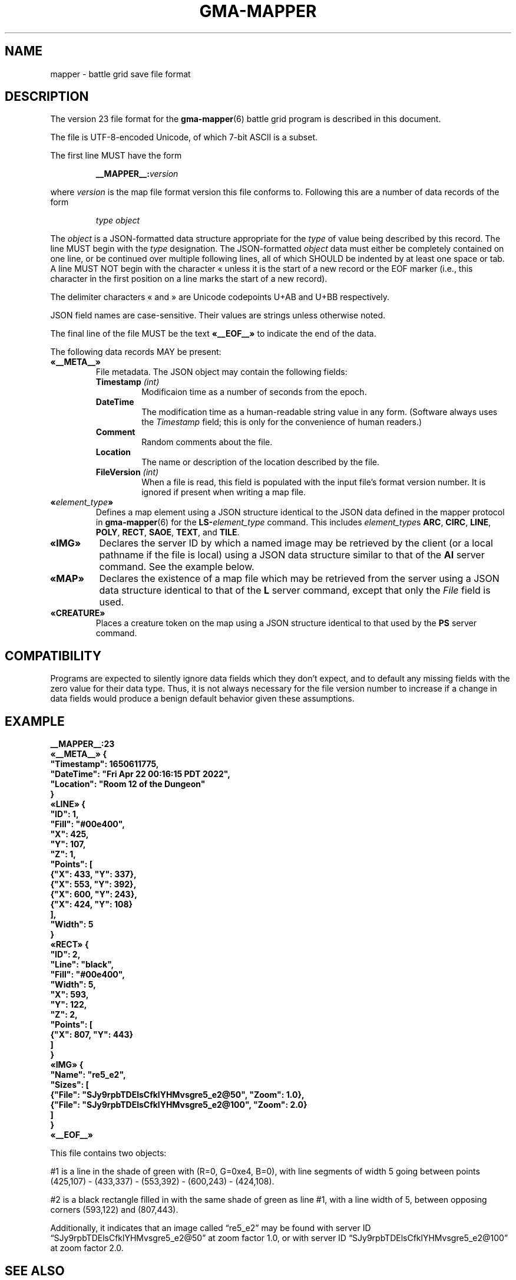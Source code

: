 '\" t
'\" <<ital-is-var>>
'\" <<bold-is-fixed>>
.TH GMA-MAPPER 5 "GMA-Mapper 4.31" 11-Jun-2025 "File Formats" \" @@mp@@
.SH NAME
mapper \- battle grid save file format
.SH DESCRIPTION
.LP
The version 23 file format for the
.BR gma-mapper (6)
battle grid program is described in this document.
.LP
The file is UTF-8-encoded Unicode, of which 7-bit ASCII is a subset.
.LP
The first line MUST have the form
.RS
.LP
.BI __MAPPER__: version
.RE
.LP
where
.I version
is the map file format version this file conforms to.
Following this are a number of data records of the form
.RS
.LP
.I type
.I object
.RE
.LP
The
.I object
is a JSON-formatted data structure appropriate for the
.I type
of value being described by this record.
The line MUST begin with the 
.I type
designation. 
The JSON-formatted
.I object
data must either be completely contained on one line, or be continued
over multiple following lines, all of which SHOULD be indented by at least
one space or tab. A line MUST NOT begin with the character \[Fo] unless it is the start of a new
record or the EOF marker (i.e., this character in the first position on a line marks the start of
a new record).
.LP
The delimiter characters \[Fo] and \[Fc] are Unicode codepoints U+AB and U+BB respectively.
.LP
JSON field names are case-sensitive. Their values are strings unless otherwise
noted.
.LP
The final line of the file MUST be the text
.B \[Fo]__EOF__\[Fc]
to indicate the end of the data.
.LP
The following data records MAY be present:
'\" <<list>>
.TP
.B \[Fo]__META__\[Fc]
File metadata. The JSON object may contain the following fields:
.RS
'\" <<list>>
.TP
.BI Timestamp " (int)"
Modificaion time as a number of seconds from the epoch.
.TP
.B DateTime
The modification time as a human-readable string value in any form.
(Software always uses the
.I Timestamp
field; this is only for the convenience of human readers.)
.TP
.B Comment
Random comments about the file.
.TP
.B Location
The name or description of the location described by the file.
.TP
.BI FileVersion " (int)"
When a file is read, this field is populated with the input file's format version number.
It is ignored if present when writing a map file.
.RE
'\" <</>>
.TP
.BI \[Fo] element_type \[Fc]
Defines a map element using a JSON structure identical to the JSON
data defined in the mapper protocol in
.BR gma-mapper (6)
for the
.BI LS- element_type
command.
This includes
.IR element_type s
.BR ARC ,
.BR CIRC ,
.BR LINE ,
.BR POLY ,
.BR RECT ,
.BR SAOE ,
.BR TEXT ,
and
.BR TILE .
.TP
.B \[Fo]IMG\[Fc]
Declares the server ID by which a named image may be retrieved by the client
(or a local pathname if the file is local)
using a JSON data structure similar to that of the
.B AI
server command.
See the example below.
.TP
.B \[Fo]MAP\[Fc]
Declares the existence of a map file which may be retrieved from the server
using a JSON data structure identical to that of the
.B L
server command, except that only the 
.I File
field is used.
.TP
.B \[Fo]CREATURE\[Fc]
Places a creature token on the map using a JSON structure identical to that used
by the
.B PS
server command.
'\" <</>>
.SH COMPATIBILITY
.LP
Programs are expected to silently ignore data fields which they don't expect,
and to default any missing fields with the zero value for their data type.
Thus, it is not always necessary for the file version number to increase
if a change in data fields would produce a benign default behavior given
these assumptions.
.SH EXAMPLE
'\" <<TeX>>
'\" \begin{Coding}
'\" |__MAPPER__:23|\\
'\" \guillemotleft|__META__|\guillemotright{}| {|\\
'\" |  "Timestamp": 1650611775,|\\
'\" |  "DateTime": "Fri Apr 22 00:16:15 PDT 2022",|\\
'\" |  "Location": "Room 12 of the Dungeon"|\\
'\" |}|\\
'\" \guillemotleft|LINE|\guillemotright{}| {|\\
'\" |  "ID": 1,|\\
'\" |  "Fill": "#00e400",|\\
'\" |  "X": 425,|\\
'\" |  "Y": 107,|\\
'\" |  "Z": 1,|\\
'\" |  "Points": [|\\
'\" |    {"X": 433, "Y": 337}, |\\
'\" |    {"X": 553, "Y": 392}, |\\
'\" |    {"X": 600, "Y": 243},|\\
'\" |    {"X": 424, "Y": 108}|\\
'\" |  ],|\\
'\" |  "Width": 5|\\
'\" |}|\\
'\" \guillemotleft|RECT|\guillemotright{}| {|\\
'\" |  "ID": 2,|\\
'\" |  "Line": "black",|\\
'\" |  "Fill": "#00e400",|\\
'\" |  "Width": 5,|\\
'\" |  "X": 593,|\\
'\" |  "Y": 122,|\\
'\" |  "Z": 2,|\\
'\" |  "Points": [|\\
'\" |    {"X": 807, "Y": 443}|\\
'\" |  ]|\\
'\" |}|\\
'\" \guillemotleft|IMG|\guillemotright{}| {|\\
'\" |  "Name": "re5_e2",|\\
'\" |  "Sizes": [|\\
'\" |    {"File": "SJy9rpbTDElsCfklYHMvsgre5_e2@50", "Zoom": 1.0},|\\
'\" |    {"File": "SJy9rpbTDElsCfklYHMvsgre5_e2@100", "Zoom": 2.0}|\\
'\" |  ]|\\
'\" |}|\\
'\" \guillemotleft|__EOF__|\guillemotright{}
'\" \end{Coding}
.LP
.nf
.na
\fB
__MAPPER__:23
\[Fo]__META__\[Fc] {
  "Timestamp": 1650611775,
  "DateTime": "Fri Apr 22 00:16:15 PDT 2022",
  "Location": "Room 12 of the Dungeon"
}
\[Fo]LINE\[Fc] {
  "ID": 1,
  "Fill": "#00e400",
  "X": 425,
  "Y": 107,
  "Z": 1,
  "Points": [
    {"X": 433, "Y": 337}, 
    {"X": 553, "Y": 392}, 
    {"X": 600, "Y": 243},
    {"X": 424, "Y": 108}
  ],
  "Width": 5
}
\[Fo]RECT\[Fc] {
  "ID": 2,
  "Line": "black",
  "Fill": "#00e400",
  "Width": 5,
  "X": 593,
  "Y": 122,
  "Z": 2,
  "Points": [
    {"X": 807, "Y": 443}
  ]
}
\[Fo]IMG\[Fc] {
  "Name": "re5_e2",
  "Sizes": [
    {"File": "SJy9rpbTDElsCfklYHMvsgre5_e2@50", "Zoom": 1.0},
    {"File": "SJy9rpbTDElsCfklYHMvsgre5_e2@100", "Zoom": 2.0}
  ]
}
\[Fo]__EOF__\[Fc]
\fP
.fi
.ad
'\" <</TeX>>
.LP
This file contains two objects: 
.LP
#1 is a line in the shade of green with (R=0, G=0xe4, B=0), with 
line segments of width 5 going between points (425,107) \- 
(433,337) \- (553,392) \- (600,243) \- (424,108).
.LP
#2 is a black rectangle filled in with the same shade of 
green as line #1, with a line width of 5, between opposing 
corners (593,122) and (807,443).
.LP
Additionally, it indicates that an image called \*(lqre5_e2\*(rq
may be found with server ID \*(lqSJy9rpbTDElsCfklYHMvsgre5_e2@50\*(rq
at zoom factor 1.0, or with server ID \*(lqSJy9rpbTDElsCfklYHMvsgre5_e2@100\*(rq
at zoom factor 2.0.
.SH "SEE ALSO"
.LP
.BR gma-mapper (6),
.BR gma-rendersizes (6).
.SH FILES
The exact location of cache files may vary depending on the
operating system platform. For example, on macOS the
.B cache
directory is found in 
.BR ~/Library/Caches/gma-mapper .
On Linux and FreeBSD it is located in
.BR ~/.caches/gma-mapper .
On Windows it is located in
.BR %LOCALAPPDATA%\egma-mapper .
If no specific cache directory can be determined,
.B ~/.gma/mapper/cache
is used by default.
'\" <<desc>>
.TP
.BI ~/.gma/mapper/cache/ name @ zoom .gif
The GIF-format file for image with the given
.I name
and scaled to the given
.I zoom
factor.
.TP
.BI ~/.gma/mapper/cache/ id .map
The map file with server ID
.IR id .
'\" <</>>
.SH HISTORY
.LP
This describes the 4.x versions of
.BR mapper .
.SS "Changes as of File Format 2"
.LP
Version 2 files differ from version 1 files in that they add the
.BR JOIN ,
.BR SPLINE ,
.BR START ,
.B EXTENT
and
.B ARCMODE
attributes, the
.B arc
object type, and the "no-fill" (empty string) mode for the
.B FILL
attribute.
.SS "Changes as of File Format 3"
.LP
This file retains compatibility with the version 2 format,
with the following differences.
.LP
Each object now has a
.I z
coordinate in addition to the 
.RI ( x , y )
coordinates of its reference point as in previous versions.
The
.I z
coordinate indicates the display \*(lqstacking order\*(rq 
of objects on the screen.  Each object is \*(lqflat\*(rq
and are rendered in order from the smallest to the largest
value of
.I z
so that the lowest
.I z
value is at the \*(lqbottom\*(rq with the others overlapping
on top of them.  These serve only to indicate the relative
positioning of objects.  There is no absolute meaning to
any particular value for
.IR z .
.LP
Added the
.BR HIDDEN ,
.BR LEVEL ,
and 
.B GROUP
object attributes.
.SS "Changes as of File Format 4"
.LP
This format is compatible with File Format 3, except that it adds the following 
attributes to support tile objects:
'\" <<desc>>
.TP
.B LAYER
The layer attribute may now include the value
.B tiles
which is rendered below everything else, including the grid lines.
.TP
.B IMAGE
This attribute appeared for the first time in this version.
.TP
.B SIZE
This attribute appeared for the first time in this version.
'\" <</>>
.LP
Programs which read newer version files should deal 
correctly with older files which do not contain the newer
elements.
.SS "Changes as of File Format 5"
.LP
This introduced images, creatures, and spell areas of effect.
.SS "Changes as of File Format 6"
.LP
The image definition syntax was extended to allow externally downloaded
image files.
.SS "Changes as of File Format 7"
.LP
Additional creature attributes were added, such as
.BR NOTE 
and
.BR SKIN .
.SS "Changes as of File Format 8"
.LP
Added text objects. This includes the addition of the
.BR ANCHOR ,
.BR FONT ,
and
.B TEXT
attributes.
.SS "Changes as of File Format 9"
.LP
Added 
.B ARROW
and 
.B DASH
attributes. For backward compatibility with format 8,
if either of these are missing from the file, defaults
are assumed.
.SS "Changes as of File Format 10"
.LP
Added
.B ELEV
and
.B MOVEMODE
attributes.
.SS "Changes as of File Format 11"
.LP
Added
.B HEALTH
attribute.
.SS "Changes as of File Format 12"
.LP
Added 
.B F
record type.
.SS "Changes as of File Format 13"
.LP
Added the optional
.I blur
element of the
.B HEALTH
attribute.
Removed the
.B SELECTED
attribute. This is a transient state used during the mapper program's
operation and has no point being saved with the object. This attribute
was moved to the private name
.B _SELECTED
instead.
.SS "Changes as of File Format 14"
.LP
Added the
.B STATUSLIST
attribute.
.SS "Changes as of File Format 15"
.LP
Added the
.B SKINSIZE
attribute.
.SS "Changes as of File Format 16"
.LP
Added the
.B LOCKED
attribute.
.SS "Changes as of File Format 17"
.LP
.B SIZE
only applies to creature tokens.
The version 16 document incorrectly specified that map elements
(notably tiles) also had a
.B SIZE
attribute but this was never implemented. Instead, they had
unofficial attributes
.B _BBHEIGHT
and
.B _BBWIDTH
which have now been promoted to official status as
.B BBHEIGHT
and
.BR BBWIDTH .
.SS "File Formats 18 and 19"
.LP
These are reserved for use in case map format changes are needed before
moving to map version 4.x.
.SS "Changes as of File Format 20"
.LP
This version introduced the JSON-based file format, replacing the older
key/value line sequence.
.SS "Changes as of File Format 21"
.LP
The fields for creatures have been changed as documented in
.BR gma-mapper-protocol (7).
.SS "Changes as of File Format 22"
.LP
Animation support introduced in protocol 407 alters the format
of the
.B IMG
records in this file correspondingly.
.SH AUTHORS
.LP
Steve Willoughby / steve@madscience.zone;
Elevation and movement modes added by John Mechalas.
.SH BUGS
.LP
The
.BR LEVEL ,
.BR GROUP ,
and
.B LAYER
attributes are not actually implemented yet in the mapper program. They're documented
here and will be accepted by the mapper but none of their behavior documented above
will actually happen.
.LP
The
.B token
object type is deprecated and clients are free to be unaware of its existence.
.LP
The current implementation of file reading code in GMA will accept input more
permissively than this spec requires, strictly speaking (e.g., an otherwise valid JSON
object where the final brace is not by itself on a line), but this behavior should not
be construed as a requirement for other code. File readers and writers should follow 
this specification as the authoritative standard.
.SS "Changes as of File Format 23"
.LP
Map elements may now have a
.B Stipple
attribute.
.SH COPYRIGHT
Part of the GMA software suite, copyright \(co 1992\-2025 by Steven L. Willoughby, Aloha, Oregon, USA. All Rights Reserved. Distributed under BSD-3-Clause License. \"@m(c)@